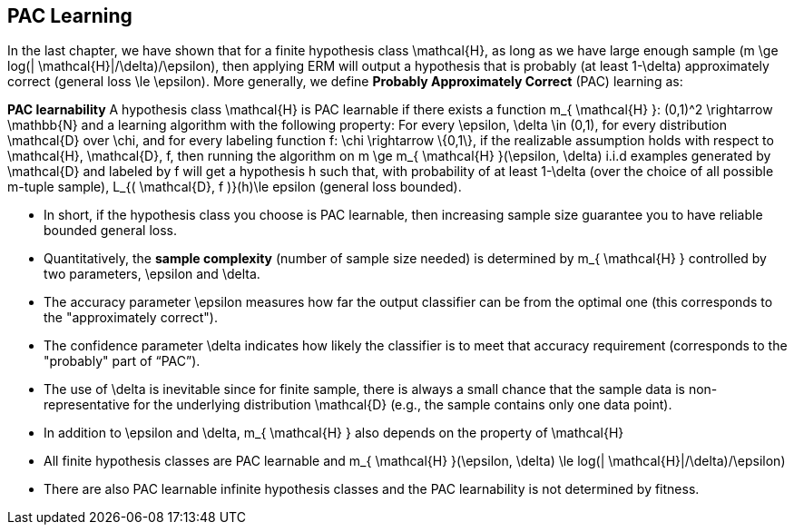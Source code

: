 ## PAC Learning

In the last chapter, we have shown that for a finite hypothesis class $$ \mathcal{H}$$, as long as we have large enough sample ($$m \ge log(| \mathcal{H}|/\delta)/\epsilon$$), then applying ERM will output a hypothesis that is probably (at least $$1-\delta$$) approximately correct (general loss $$\le \epsilon$$). More generally, we define *Probably Approximately Correct* (PAC) learning as:

**PAC learnability**
A hypothesis class $$ \mathcal{H}$$ is PAC learnable if there exists a function $$m_{ \mathcal{H} }: (0,1)^2 \rightarrow \mathbb{N}$$ and a learning algorithm with the following property: For every $$\epsilon, \delta \in (0,1)$$, for every distribution $$ \mathcal{D}$$ over $$ \chi$$, and for every labeling function $$f: \chi \rightarrow \{0,1\}$$, if the realizable assumption holds with respect to $$ \mathcal{H}, \mathcal{D}, f$$, then running the algorithm on $$ m \ge m_{ \mathcal{H} }(\epsilon, \delta)$$ i.i.d examples generated by $$ \mathcal{D}$$ and labeled by $$f$$ will get a hypothesis $$h$$ such that, with probability of at least $$1-\delta$$ (over the choice of all possible $$m$$-tuple sample), $$L_{( \mathcal{D}, f )}(h)\le epsilon$$ (general loss bounded).

* In short, if the hypothesis class you choose is PAC learnable, then increasing sample size guarantee you to have reliable bounded general loss.
* Quantitatively, the **sample complexity** (number of sample size needed) is determined by $$ m_{ \mathcal{H} }$$ controlled by two parameters, $$\epsilon$$ and $$\delta$$.
* The accuracy parameter $$\epsilon$$ measures how far the output classifier can be from the optimal one (this corresponds to the "approximately correct").
* The confidence parameter $$\delta$$ indicates how likely the classifier is to meet that accuracy requirement (corresponds to the "probably" part of “PAC”). 
* The use of $$\delta$$ is inevitable since for finite sample, there is always a small chance that the sample data is non-representative for the underlying distribution $$ \mathcal{D}$$ (e.g., the sample contains only one data point). 
* In addition to $$\epsilon$$ and $$\delta$$, $$m_{ \mathcal{H} }$$ also depends on the property of $$ \mathcal{H}$$
    * All finite hypothesis classes are PAC learnable and  $$m_{ \mathcal{H} }(\epsilon, \delta) \le log(| \mathcal{H}|/\delta)/\epsilon)$$
    * There are also PAC learnable infinite hypothesis classes and the PAC learnability is not determined by fitness.
